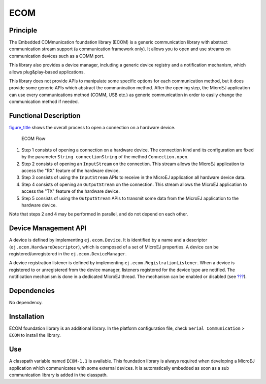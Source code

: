 ====
ECOM
====


Principle
=========

The Embedded COMmunication foundation library (ECOM) is a generic
communication library with abstract communication stream support (a
communication framework only). It allows you to open and use streams on
communication devices such as a COMM port.

This library also provides a device manager, including a generic device
registry and a notification mechanism, which allows plug&play-based
applications.

This library does not provide APIs to manipulate some specific options
for each communication method, but it does provide some generic APIs
which abstract the communication method. After the opening step, the
MicroEJ application can use every communications method (COMM, USB etc.)
as generic communication in order to easily change the communication
method if needed.


Functional Description
======================

`figure_title <#ecom_flow>`__ shows the overall process to open a
connection on a hardware device.

.. figure:: images/process.svg
   :alt: ECOM Flow
   :width: 80.0%

   ECOM Flow

1. Step 1 consists of opening a connection on a hardware device. The
   connection kind and its configuration are fixed by the parameter
   ``String connectionString`` of the method ``Connection.open``.

2. Step 2 consists of opening an ``InputStream`` on the connection. This
   stream allows the MicroEJ application to access the "RX" feature of
   the hardware device.

3. Step 3 consists of using the ``InputStream`` APIs to receive in the
   MicroEJ application all hardware device data.

4. Step 4 consists of opening an ``OutputStream`` on the connection.
   This stream allows the MicroEJ application to access the "TX" feature
   of the hardware device.

5. Step 5 consists of using the ``OutputStream`` APIs to transmit some
   data from the MicroEJ application to the hardware device.

Note that steps 2 and 4 may be performed in parallel, and do not depend
on each other.


.. _section_ecom_dm:

Device Management API
=====================

A device is defined by implementing ``ej.ecom.Device``. It is identified
by a name and a descriptor (``ej.ecom.HardwareDescriptor``), which is
composed of a set of MicroEJ properties. A device can be
registered/unregistered in the ``ej.ecom.DeviceManager``.

A device registration listener is defined by implementing
``ej.ecom.RegistrationListener``. When a device is registered to or
unregistered from the device manager, listeners registered for the
device type are notified. The notification mechanism is done in a
dedicated MicroEJ thread. The mechanism can be enabled or disabled (see
`??? <#workbenchLaunchOptions>`__).


Dependencies
============

No dependency.


Installation
============

ECOM foundation library is an additional library. In the platform
configuration file, check ``Serial Communication`` > ``ECOM`` to install
the library.


Use
===

A classpath variable named ``ECOM-1.1`` is available. This foundation
library is always required when developing a MicroEJ application which
communicates with some external devices. It is automatically embedded as
soon as a sub communication library is added in the classpath.
